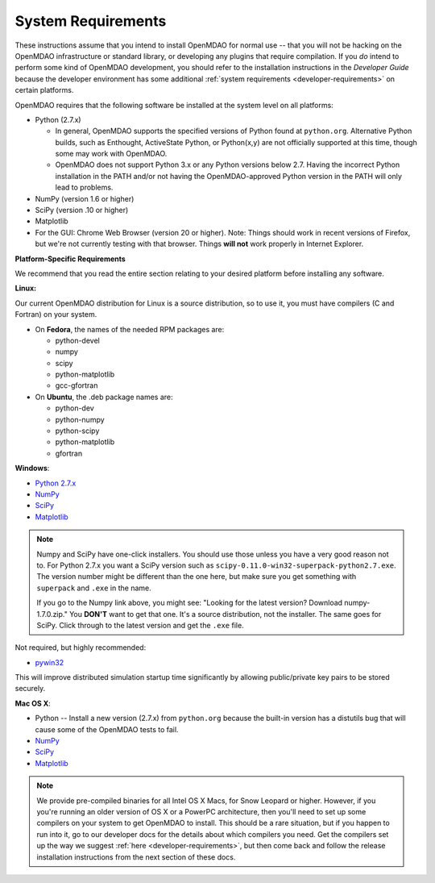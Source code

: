 
.. _System-Requirements:


System Requirements
===================

These instructions assume that you intend to install OpenMDAO for normal use -- that you will not be
hacking on the OpenMDAO infrastructure or standard library, or developing any plugins that require
compilation. If you *do* intend to perform some kind of OpenMDAO development, you should refer to
the installation instructions in the *Developer Guide* because the developer environment has some
additional :ref:`system requirements <developer-requirements>` on certain platforms.

OpenMDAO requires that the following software be installed at the system level on all platforms:

- Python (2.7.x)

  - In general, OpenMDAO supports the specified versions of Python found at ``python.org``.  Alternative Python
    builds, such as Enthought, ActiveState Python, or Python(x,y) are not officially supported at this time,
    though some may work with OpenMDAO.    

  - OpenMDAO does not support Python 3.x or any Python versions below 2.7. Having the incorrect Python
    installation in the PATH and/or not having the OpenMDAO-approved Python version in the PATH will only
    lead to problems.

  
- NumPy (version 1.6 or higher) 

- SciPy (version .10 or higher)

- Matplotlib

- For the GUI: Chrome Web Browser (version 20 or higher). Note: Things should work in recent versions of Firefox, but 
  we're not currently testing with that browser. Things **will not** work properly in Internet Explorer. 


**Platform-Specific Requirements**

We recommend that you read the entire section relating to your desired platform before installing any software.

**Linux:**

Our current OpenMDAO distribution for Linux is a source distribution, so to 
use it, you must have compilers (C and Fortran) on your system.

- On **Fedora**, the names of the needed RPM packages are:

  - python-devel

  - numpy

  - scipy

  - python-matplotlib

  - gcc-gfortran

- On **Ubuntu**, the .deb package names are:

  - python-dev

  - python-numpy

  - python-scipy

  - python-matplotlib

  - gfortran

**Windows**: 

- `Python 2.7.x <http://www.python.org/download/releases/>`_

- `NumPy <http://sourceforge.net/projects/numpy/files/NumPy/>`_ 

- `SciPy <http://sourceforge.net/projects/scipy/files/>`_

- `Matplotlib <http://matplotlib.org/downloads.html>`_


.. note:: 

  Numpy and SciPy have one-click installers. You should use those unless you have a very good
  reason not to. For Python 2.7.x you want a SciPy version such as
  ``scipy-0.11.0-win32-superpack-python2.7.exe``. The  version number might be different than the
  one here, but make sure you get something with ``superpack`` and ``.exe`` in the name. 

  If you go to the Numpy link above, you might see: "Looking for the 
  latest version? Download numpy-1.7.0.zip." You **DON'T** want to get that one. 
  It's a source distribution, not the installer. The same goes for SciPy. Click through 
  to the latest version and get the ``.exe`` file. 

Not required, but highly recommended:

- `pywin32 <http://sourceforge.net/projects/pywin32/files/>`_

This will improve distributed simulation startup time significantly by allowing
public/private key pairs to be stored securely.

**Mac OS X**:

- Python -- Install a new version (2.7.x) from ``python.org`` because the built-in version has a
  distutils bug that will cause some of the OpenMDAO tests to fail.
- `NumPy <http://sourceforge.net/projects/numpy/files/NumPy/>`_ 
- `SciPy <http://sourceforge.net/projects/scipy/files/>`_
- `Matplotlib <http://matplotlib.org/downloads.html>`_

.. note:: 

   We provide pre-compiled binaries for all Intel OS X Macs, for Snow Leopard or higher.  However,
   if you you're running an older version of OS X or a PowerPC architecture, then  you'll need to
   set up some compilers on your system to get OpenMDAO to install. This should  be a rare
   situation, but if you happen to run into it, go to our developer docs for the details about
   which compilers you need. Get the compilers set up the way we suggest :ref:`here
   <developer-requirements>`, but then come back and follow the release installation
   instructions from the next section of these docs.






